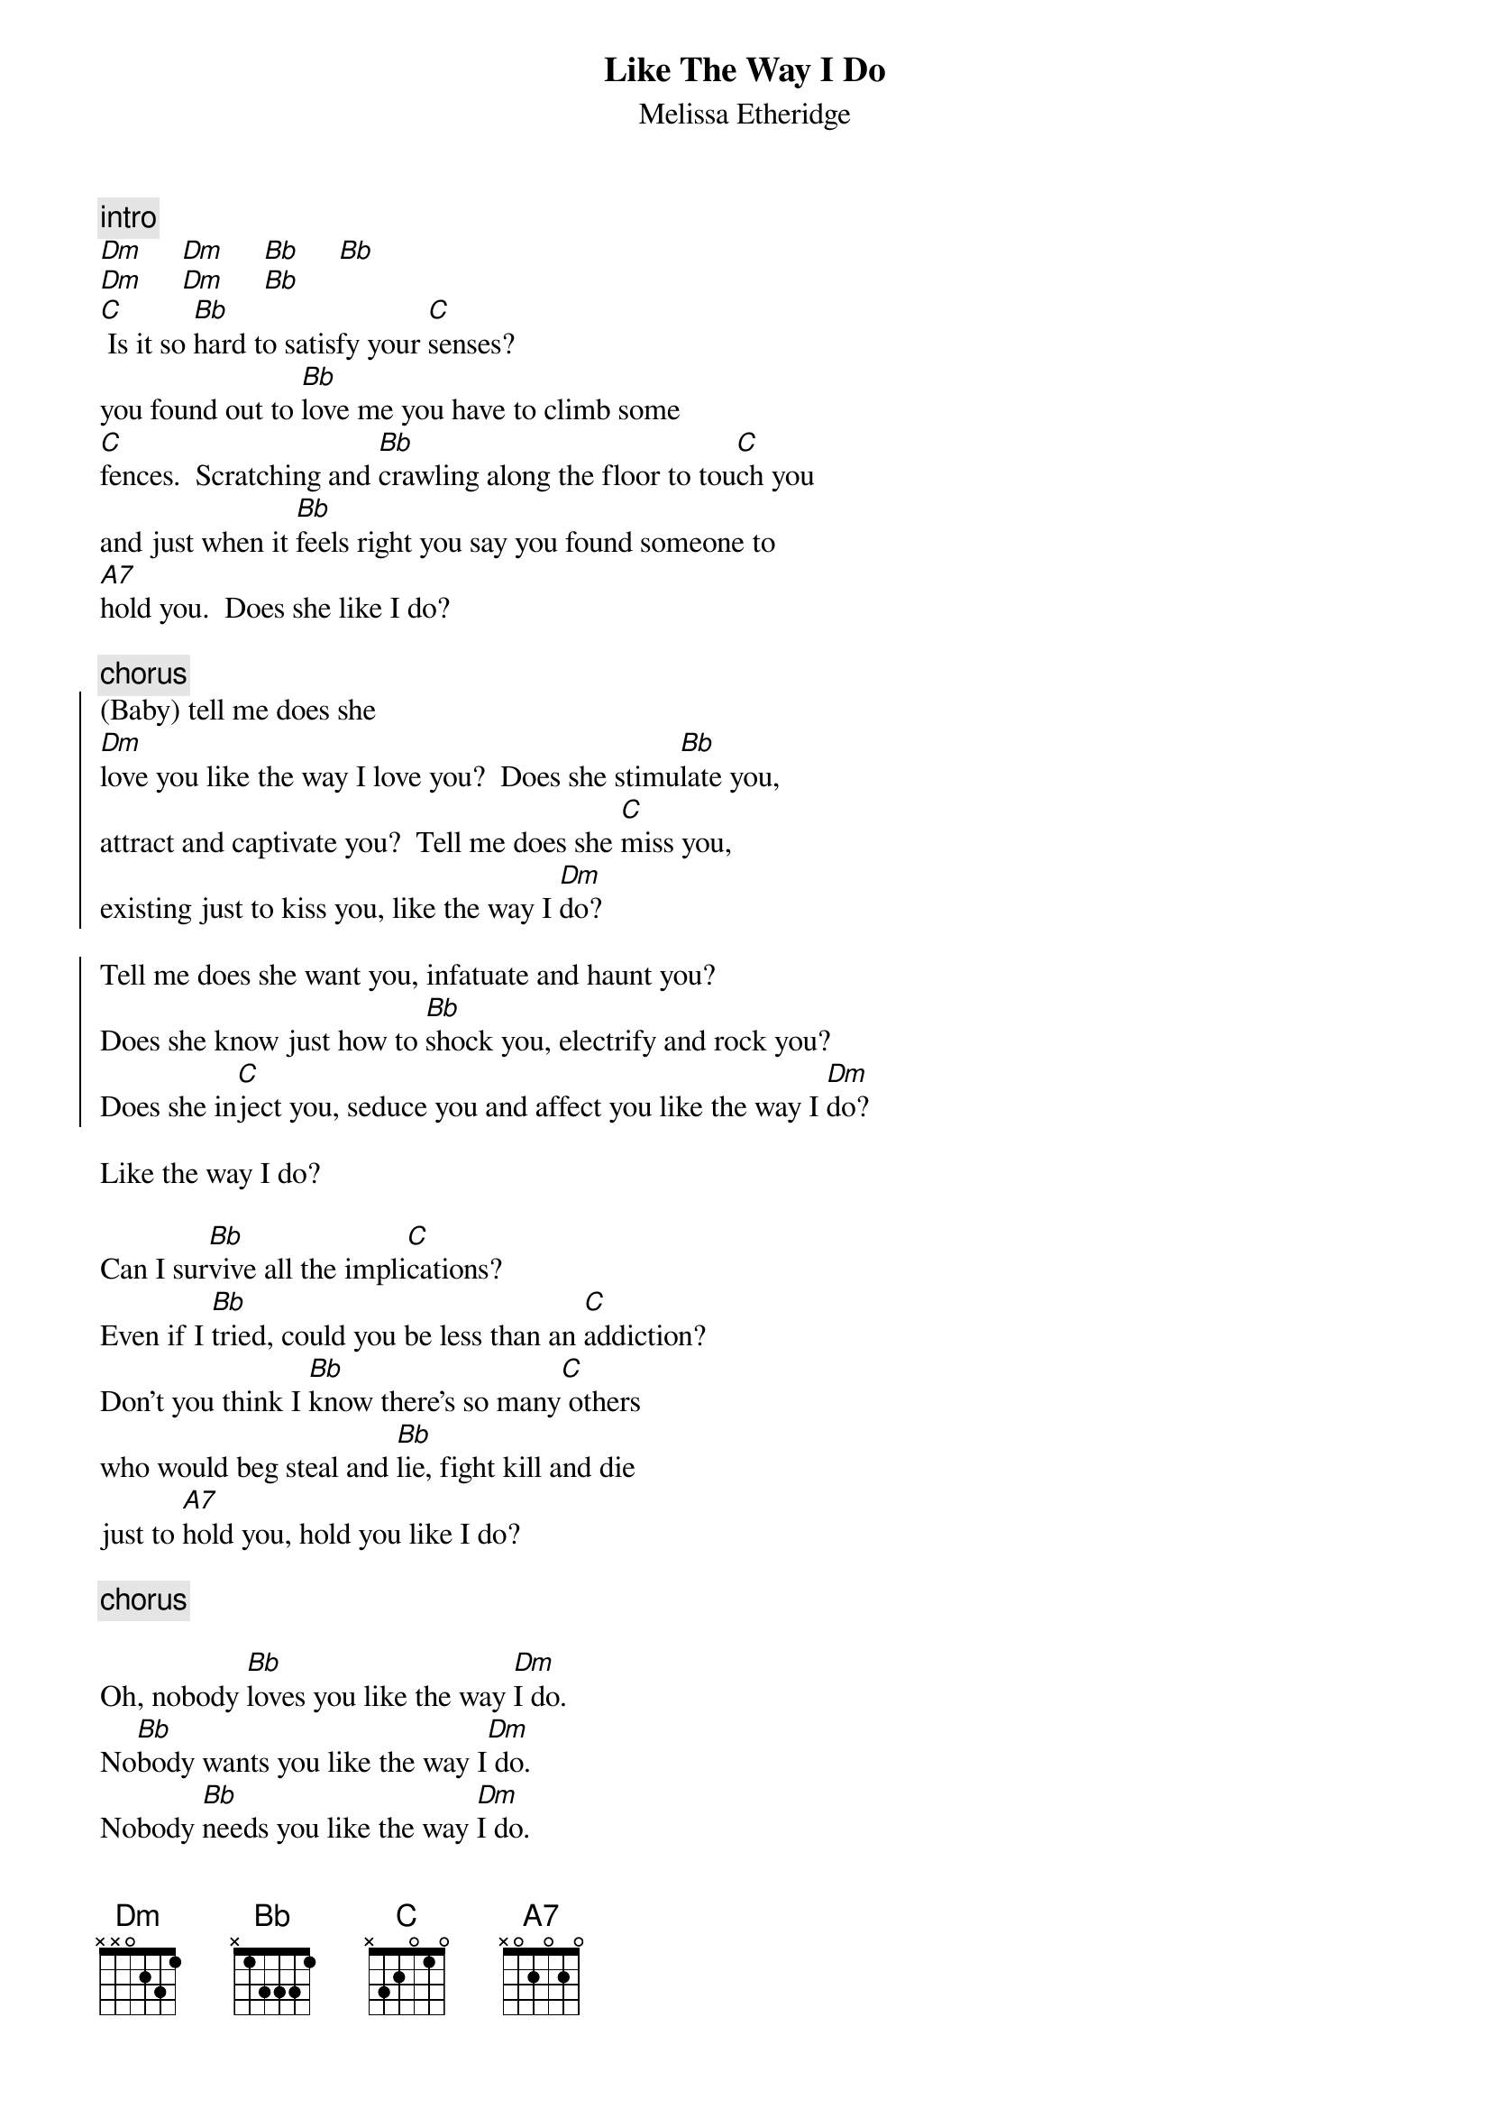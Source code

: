 {t:Like The Way I Do}
{st:Melissa Etheridge}

{c:intro}
[Dm]     [Dm]     [Bb]     [Bb]
[Dm]     [Dm]     [Bb]
[C] Is it so [Bb]hard to satisfy your [C]senses?
you found out to [Bb]love me you have to climb some 
[C]fences.  Scratching and [Bb]crawling along the floor to tou[C]ch you
and just when it [Bb]feels right you say you found someone to 
[A7]hold you.  Does she like I do?   

{c:chorus}
{start_of_chorus}
(Baby) tell me does she 
[Dm]love you like the way I love you?  Does she stimu[Bb]late you,
attract and captivate you?  Tell me does she [C]miss you, 
existing just to kiss you, like the way I [Dm]do?
                                         
Tell me does she want you, infatuate and haunt you?
Does she know just how to [Bb]shock you, electrify and rock you?
Does she in[C]ject you, seduce you and affect you like the way I [Dm]do?
{end_of_chorus}

Like the way I do?  

Can I sur[Bb]vive all the impli[C]cations?
Even if I [Bb]tried, could you be less than an [C]addiction?
Don't you think I [Bb]know there's so many[C] others
who would beg steal and [Bb]lie, fight kill and die
just to [A7]hold you, hold you like I do?  

{c:chorus}

Oh, nobody [Bb]loves you like the way [Dm]I do.
No[Bb]body wants you like the way I[Dm] do.
Nobody [Bb]needs you like the way [Dm]I do.  
Nobody aches, nobody aches just to [Bb]hold you
like the way I [A7]do  no no no no...    

{c:chorus}
no,   like the way I [Dm]do?     [Bb]      [C]    [Dm]
[Dm]     [Bb]      [C]    [Dm]
{c:...fading...}
